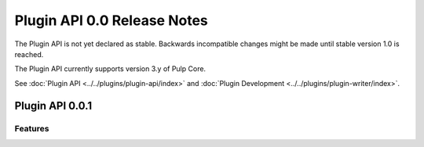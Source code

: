 ============================
Plugin API 0.0 Release Notes
============================

The Plugin API is not yet declared as stable. Backwards incompatible changes might be made until
stable version 1.0 is reached.

The Plugin API currently supports version 3.y of Pulp Core.

See :doc:`Plugin API <../../plugins/plugin-api/index>` and
:doc:`Plugin Development <../../plugins/plugin-writer/index>`.


Plugin API 0.0.1
================

Features
--------
